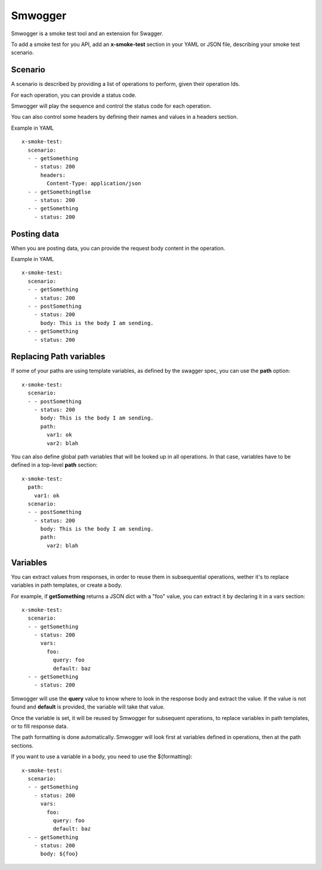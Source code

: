 ========
Smwogger
========


Smwogger is a smoke test tool and an extension for Swagger.

To add a smoke test for you API, add an **x-smoke-test** section
in your YAML or JSON file, describing your smoke test scenario.

Scenario
========

A scenario is described by providing a list of operations to
perform, given their operation Ids.

For each operation, you can provide a status code.

Smwogger will play the sequence and control the status code
for each operation.

You can also control some headers by defining their names
and values in a headers section.

Example in YAML ::

    x-smoke-test:
      scenario:
      - - getSomething
        - status: 200
          headers:
            Content-Type: application/json
      - - getSomethingElse
        - status: 200
      - - getSomething
        - status: 200

Posting data
============

When you are posting data, you can provide the request body content in the
operation.

Example in YAML ::

    x-smoke-test:
      scenario:
      - - getSomething
        - status: 200
      - - postSomething
        - status: 200
          body: This is the body I am sending.
      - - getSomething
        - status: 200


Replacing Path variables
========================

If some of your paths are using template variables, as defined by the swagger
spec, you can use the **path** option::

    x-smoke-test:
      scenario:
      - - postSomething
        - status: 200
          body: This is the body I am sending.
          path:
            var1: ok
            var2: blah

You can also define global path variables that will be looked up in all operations.
In that case, variables have to be defined in a top-level **path** section::

    x-smoke-test:
      path:
        var1: ok
      scenario:
      - - postSomething
        - status: 200
          body: This is the body I am sending.
          path:
            var2: blah


Variables
=========

You can extract values from responses, in order to reuse them in
subsequential operations, wether it's to replace variables in
path templates, or create a body.

For example, if **getSomething** returns a JSON dict with a "foo" value,
you can extract it by declaring it in a vars section::

    x-smoke-test:
      scenario:
      - - getSomething
        - status: 200
          vars:
            foo:
              query: foo
              default: baz
      - - getSomething
        - status: 200

Smwogger will use the **query** value to know where to look in the response
body and extract the value. If the value is not found and **default** is
provided, the variable will take that value.

Once the variable is set, it will be reused by Smwogger for subsequent
operations, to replace variables in path templates, or to fill response data.

The path formatting is done automatically. Smwogger will look first at
variables defined in operations, then at the path sections.

If you want to use a variable in a body, you need to use the ${formatting}::

    x-smoke-test:
      scenario:
      - - getSomething
        - status: 200
          vars:
            foo:
              query: foo
              default: baz
      - - getSomething
        - status: 200
          body: ${foo}
